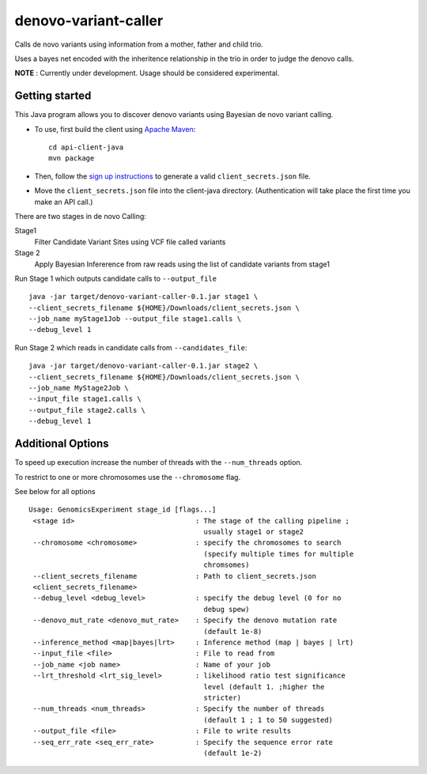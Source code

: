 denovo-variant-caller
=====================

Calls de novo variants using information from a mother, father and child trio.

Uses a bayes net encoded with the inheritence relationship in the trio in order
to judge the denovo calls. 

**NOTE** : Currently under development. Usage should be considered experimental.

Getting started
---------------

This Java program allows you to discover denovo variants using Bayesian de novo
variant calling.

* To use, first build the client using `Apache Maven`_::

    cd api-client-java
    mvn package

* Then, follow the `sign up instructions`_ to generate a valid
  ``client_secrets.json`` file.

* Move the ``client_secrets.json`` file into the client-java directory.
  (Authentication will take place the first time you make an API call.)

There are two stages in de novo Calling:

Stage1
    Filter Candidate Variant Sites using VCF file called variants

Stage 2
    Apply Bayesian Infererence from raw reads using the list of candidate 
    variants from stage1

Run Stage 1 which outputs candidate calls to ``--output_file`` ::

    java -jar target/denovo-variant-caller-0.1.jar stage1 \
    --client_secrets_filename ${HOME}/Downloads/client_secrets.json \
    --job_name myStage1Job --output_file stage1.calls \
    --debug_level 1

Run Stage 2 which reads in candidate calls  from ``--candidates_file``::

    java -jar target/denovo-variant-caller-0.1.jar stage2 \
    --client_secrets_filename ${HOME}/Downloads/client_secrets.json \
    --job_name MyStage2Job \
    --input_file stage1.calls \
    --output_file stage2.calls \
    --debug_level 1

Additional Options
------------------

To speed up execution increase the number of threads with the ``--num_threads`` 
option. 

To restrict to one or more chromosomes use the ``--chromosome`` flag.

See below for all options ::

	Usage: GenomicsExperiment stage_id [flags...]
	 <stage id>                             : The stage of the calling pipeline ;
		                                  usually stage1 or stage2
	 --chromosome <chromosome>              : specify the chromosomes to search
		                                  (specify multiple times for multiple
		                                  chromsomes)
	 --client_secrets_filename              : Path to client_secrets.json
	 <client_secrets_filename>                 
	 --debug_level <debug_level>            : specify the debug level (0 for no
		                                  debug spew)
	 --denovo_mut_rate <denovo_mut_rate>    : Specify the denovo mutation rate
		                                  (default 1e-8)
	 --inference_method <map|bayes|lrt>     : Inference method (map | bayes | lrt)
	 --input_file <file>                    : File to read from
	 --job_name <job name>                  : Name of your job
	 --lrt_threshold <lrt_sig_level>        : likelihood ratio test significance
		                                  level (default 1. ;higher the
		                                  stricter)
	 --num_threads <num_threads>            : Specify the number of threads
		                                  (default 1 ; 1 to 50 suggested)
	 --output_file <file>                   : File to write results
	 --seq_err_rate <seq_err_rate>          : Specify the sequence error rate
		                                  (default 1e-2)

.. _Google Genomics API: https://developers.google.com/genomics
.. _Apache Maven: http://maven.apache.org/download.cgi
.. _sign up instructions: https://developers.google.com/genomics


 
